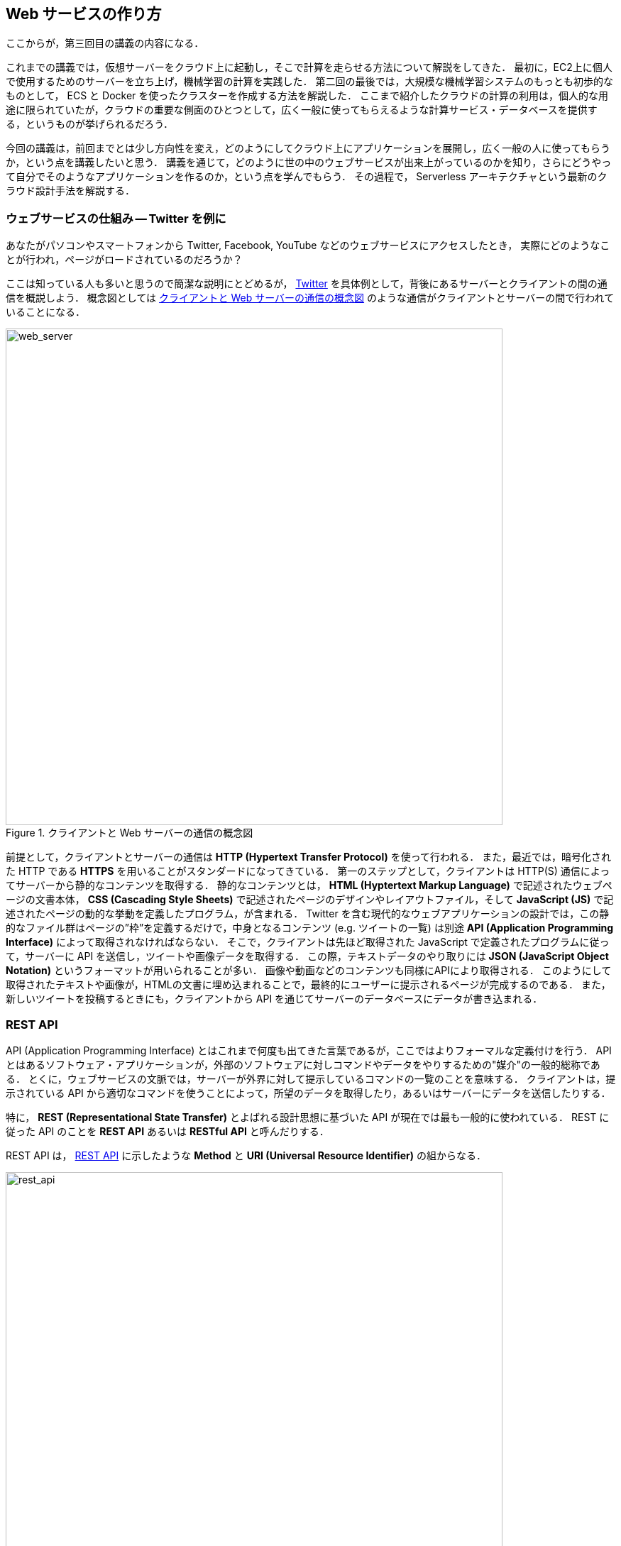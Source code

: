 == Web サービスの作り方

ここからが，第三回目の講義の内容になる．

これまでの講義では，仮想サーバーをクラウド上に起動し，そこで計算を走らせる方法について解説をしてきた．
最初に，EC2上に個人で使用するためのサーバーを立ち上げ，機械学習の計算を実践した．
第二回の最後では，大規模な機械学習システムのもっとも初歩的なものとして， ECS と Docker を使ったクラスターを作成する方法を解説した．
ここまで紹介したクラウドの計算の利用は，個人的な用途に限られていたが，クラウドの重要な側面のひとつとして，広く一般に使ってもらえるような計算サービス・データベースを提供する，というものが挙げられるだろう．

今回の講義は，前回までとは少し方向性を変え，どのようにしてクラウド上にアプリケーションを展開し，広く一般の人に使ってもらうか，という点を講義したいと思う．
講義を通じて，どのように世の中のウェブサービスが出来上がっているのかを知り，さらにどうやって自分でそのようなアプリケーションを作るのか，という点を学んでもらう．
その過程で， Serverless アーキテクチャという最新のクラウド設計手法を解説する．

=== ウェブサービスの仕組み -- Twitter を例に

あなたがパソコンやスマートフォンから Twitter, Facebook, YouTube などのウェブサービスにアクセスしたとき，
実際にどのようなことが行われ，ページがロードされているのだろうか？

ここは知っている人も多いと思うので簡潔な説明にとどめるが， https://twitter.com[Twitter] を具体例として，背後にあるサーバーとクライアントの間の通信を概説しよう．
概念図としては <<web_server>> のような通信がクライアントとサーバーの間で行われていることになる．

[[web_server]]
.クライアントと Web サーバーの通信の概念図
image::imgs/web_server.png[web_server, 700, align="center"]

前提として，クライアントとサーバーの通信は **HTTP (Hypertext Transfer Protocol)** を使って行われる．
また，最近では，暗号化された HTTP である **HTTPS** を用いることがスタンダードになってきている．
第一のステップとして，クライアントは HTTP(S) 通信によってサーバーから静的なコンテンツを取得する．
静的なコンテンツとは， **HTML (Hyptertext Markup Language)** で記述されたウェブページの文書本体， **CSS (Cascading Style Sheets)** で記述されたページのデザインやレイアウトファイル，そして **JavaScript (JS)** で記述されたページの動的な挙動を定義したプログラム，が含まれる．
Twitter を含む現代的なウェブアプリケーションの設計では，この静的なファイル群はページの”枠”を定義するだけで，中身となるコンテンツ (e.g. ツイートの一覧) は別途 **API (Application Programming Interface)** によって取得されなければならない．
そこで，クライアントは先ほど取得された JavaScript で定義されたプログラムに従って，サーバーに API を送信し，ツイートや画像データを取得する．
この際，テキストデータのやり取りには **JSON (JavaScript Object Notation)** というフォーマットが用いられることが多い．
画像や動画などのコンテンツも同様にAPIにより取得される．
このようにして取得されたテキストや画像が，HTMLの文書に埋め込まれることで，最終的にユーザーに提示されるページが完成するのである．
また，新しいツイートを投稿するときにも，クライアントから API を通じてサーバーのデータベースにデータが書き込まれる．

[[sec_rest_api]]
=== REST API

API (Application Programming Interface) とはこれまで何度も出てきた言葉であるが，ここではよりフォーマルな定義付けを行う．
API とはあるソフトウェア・アプリケーションが，外部のソフトウェアに対しコマンドやデータをやりするための"媒介"の一般的総称である．
とくに，ウェブサービスの文脈では，サーバーが外界に対して提示しているコマンドの一覧のことを意味する．
クライアントは，提示されている API から適切なコマンドを使うことによって，所望のデータを取得したり，あるいはサーバーにデータを送信したりする．

特に， **REST (Representational State Transfer)** とよばれる設計思想に基づいた API が現在では最も一般的に使われている．
REST に従った API のことを **REST API** あるいは **RESTful API** と呼んだりする．

REST API は， <<rest_api>> に示したような **Method** と **URI (Universal Resource Identifier)** の組からなる．

[[rest_api]]
.REST API
image::imgs/rest_api.png[rest_api, 700, align="center"]

Method (メソッド) とは，"どのような操作を行いたいか"を抽象的に表す ("動詞"と捉えてもよい)．
REST API では典型的には <<rest_api_methods>> に示したメソッドが用いられる．

一方， URI は，操作が行われる対象 (リソースとも呼ばれる) を表す．
メソッドが動詞であることに対して， URI は"目的語"であると捉えても良い．
<<rest_api>> の例で言えば， `/status/home_timeline` というリソース (ホームタイムラインのツイートの一覧) を取得せよ，という意味になる．

[[rest_api_methods]]
[cols="1,3", options="header"]
.REST API Methods
|===
|メソッド
|動作

|GET
|要素を取得する

|POST
|新しい要素を作成する

|PUT
|既存の要素を新しい要素と置き換える

|PATCH
|既存の要素の一部を更新する

|DELETE
|要素を削除する
|===

[TIP]
====
REST API のメソッドには， <<rest_api_methods>> で挙げたもの以外に， HTTP プロトコルで定義されている他のメソッド (OPTIONS, TRACE など) を用いることもできるが，あまり一般的ではない．

また，これらのメソッドだけでは動詞として表現し切れないこともあるが，URIのパスなどでより意味を明確にすることもある．
メソッドの使い方も，要素を削除する際は必ず `DELETE` を使わなければならない，という決まりもなく，例えば， Twitter API でツイートを消す API は `POST statuses/destroy/:id` で定義されている．

最終的には，各ウェブサービスが公開している API ドキュメンテーションを読んで，それぞれの API がどんな操作をするのかをしっかりと調べる必要がある．
====

==== Twitter API

もう少し具体的にウェブサービスのAPIを体験する目的で，ここでは Twitter のAPIを見てみよう．

Twitter が提供している API の一覧は https://developer.twitter.com/en/docs/api-reference-index[このページ] で見ることができる．
いくつかの代表的な API を <<tab_twitter_api>> にまとめた．

[[tab_twitter_api]]
[cols="1,1"]
.Twitter API
|===
|`GET /statuses/home_time_line`
|ホームのタイムラインのツイートの一覧を取得する．

|`GET statuses/show/:id`
|`:id` で指定されたツイートの詳細情報を取得する．

|`POST statuses/update`
|新しいツイートを投稿する．

|`POST statuses/retweet/:id`
|`:id` で指定されたツイートをリツイートする．

|`POST favorites/create/:id`
|`:id` で指定されたツイートを"いいね"する．

|`POST statuses/destroy/:id`
|`:id` で指定されたツイートを削除する．
|=== 

Twitter のアプリまたはウェブサイトを開くと，背後では上記のような API が実行され，結果としてGUIのページがレンダリングされている．
また， Twitter 上でボット (bot) を作るときは，開発者がこれらのAPIを自動で呼ぶようなプログラムを記述することで出来上がっている．

このように， API はあらゆるウェブサービスを作る上で一番基礎となる要素である．
次からの章では，どのようにしてクラウド上に API を構築していくかを解説しよう．

